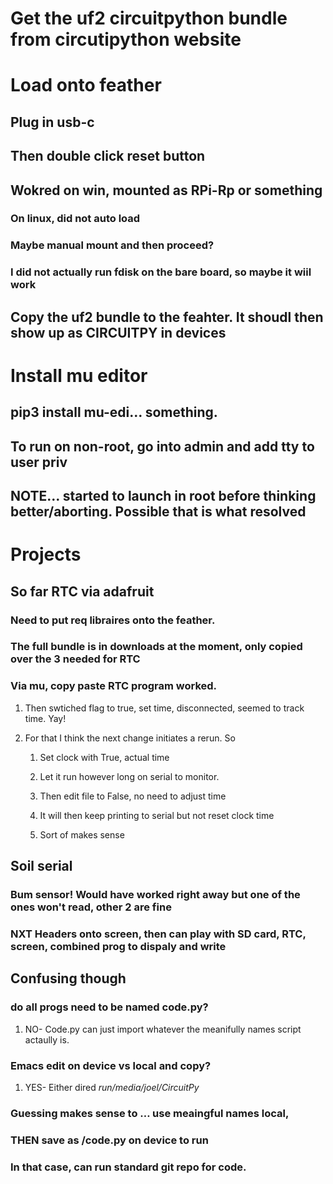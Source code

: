#+TAGS: H Tech CMS health someday SS schmoo ru BHours
#+STARTUP: hidestars

* Get the uf2 circuitpython bundle from circutipython website

* Load onto feather
** Plug in usb-c
** Then double click reset button
** Wokred on win, mounted as RPi-Rp or something
*** On linux, did not auto load
*** Maybe manual mount and then proceed?
*** I did not actually run fdisk on the bare board, so maybe it wiil work
** Copy the uf2 bundle to the feahter. It shoudl then show up as CIRCUITPY in devices
   

* Install mu editor 
** pip3 install mu-edi... something.
** To run on non-root, go into admin and add tty to user priv
** NOTE... started to launch in root before thinking better/aborting. Possible that is what resolved
 
* Projects
** So far RTC via adafruit
*** Need to put req libraires onto the feather.  
*** The full bundle is in downloads at the moment, only copied over the 3 needed for RTC
*** Via mu, copy paste RTC program worked.
**** Then swtiched flag to true, set time, disconnected, seemed to track time.  Yay!
**** For that I think the next change initiates a rerun. So 
***** Set clock with True, actual time
***** Let it run however long on serial to monitor. 
***** Then edit file to False, no need to adjust time
***** It will then keep printing to serial but not reset clock time
***** Sort of makes sense
 
** Soil serial
*** Bum sensor! Would have worked right away but one of the ones won't read, other 2 are fine
*** NXT Headers onto screen, then can play with SD card, RTC, screen, combined prog to dispaly and write


** Confusing though
*** do all progs need to be named code.py?
**** NO- Code.py can just import whatever the meanifully names script actaully is.
*** Emacs edit on device vs local and copy?
**** YES- Either dired /run/media/joel/CircuitPy/
*** Guessing makes sense to ... use meaingful names local, 
*** THEN save as /code.py on device to run
*** In that case, can run standard git repo for code.

